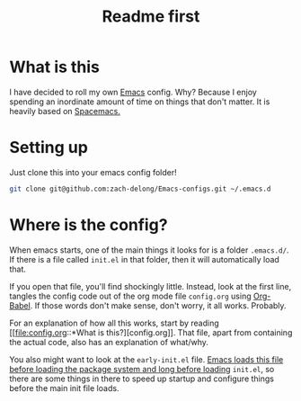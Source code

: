 #+TITLE: Readme first
* What is this

  I have decided to roll my own [[https://www.gnu.org/software/emacs/][Emacs]] config. Why? Because I enjoy
  spending an inordinate amount of time on things that don't
  matter. It is heavily based on [[https://www.spacemacs.org/][Spacemacs.]]

* Setting up

  Just clone this into your emacs config folder!

  #+BEGIN_SRC sh
    git clone git@github.com:zach-delong/Emacs-configs.git ~/.emacs.d
  #+END_SRC

* Where is the config?

  When emacs starts, one of the main things it looks for is a folder
  ~.emacs.d/~. If there is a file called ~init.el~ in that folder,
  then it will automatically load that.

  If you open that file, you'll find shockingly little. Instead, look
  at the first line, tangles the config code out of the org mode file
  ~config.org~ using [[https://orgmode.org/worg/org-contrib/babel/intro.html][Org-Babel]]. If those words don't make sense, don't
  worry, it all works.  Probably. 

  For an explanation of how all this works, start by reading [[file:config.org::*What is
   this?][config.org]].
  That file, apart from containing the actual code, also has an
  explanation of what/why.

  You also might want to look at the ~early-init.el~ file. [[https://www.gnu.org/software/emacs/manual/html_node/emacs/Early-Init-File.html][Emacs loads
  this file before loading the package system and long before loading]]
  ~init.el~, so there are some things in there to speed up startup and
  configure things before the main init file loads.
